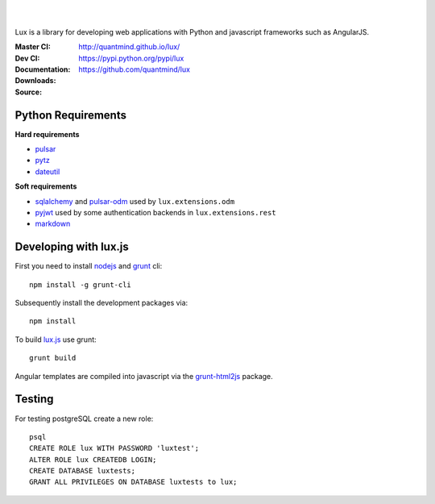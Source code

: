 .. image:: http://quantmind.github.io/lux/media/luxsite/lux-banner.svg
   :alt: Lux
   :width: 50%

|
|

Lux is a library for developing web applications with Python and javascript frameworks such as AngularJS.

:Master CI: |master-build|_ |coverage-master|
:Dev CI: |dev-build|_ |coverage-dev|
:Documentation: http://quantmind.github.io/lux/
:Downloads: https://pypi.python.org/pypi/lux
:Source: https://github.com/quantmind/lux

.. |master-build| image:: https://img.shields.io/travis/quantmind/lux/master.svg
.. _master-build: http://travis-ci.org/quantmind/lux
.. |dev-build| image:: https://img.shields.io/travis/quantmind/lux/dev.svg
.. _dev-build: http://travis-ci.org/quantmind/lux
.. |coverage-master| image:: https://img.shields.io/coveralls/quantmind/lux/master.svg
  :target: https://coveralls.io/r/quantmind/lux?branch=master
.. |coverage-dev| image:: https://img.shields.io/coveralls/quantmind/lux/dev.svg
  :target: https://coveralls.io/r/quantmind/lux?branch=dev

.. _requirements:

Python Requirements
=======================

**Hard requirements**

* pulsar_
* pytz_
* dateutil_

**Soft requirements**

* sqlalchemy_ and pulsar-odm_ used by ``lux.extensions.odm``
* pyjwt_ used by some authentication backends in ``lux.extensions.rest``
* markdown_

Developing with lux.js
==========================

First you need to install nodejs_ and  grunt_ cli::

    npm install -g grunt-cli

Subsequently install the development packages via::

    npm install

To build lux.js_ use grunt::

    grunt build


Angular templates are compiled into javascript via the `grunt-html2js`_ package.


Testing
==========

For testing postgreSQL create a new role::

    psql
    CREATE ROLE lux WITH PASSWORD 'luxtest';
    ALTER ROLE lux CREATEDB LOGIN;
    CREATE DATABASE luxtests;
    GRANT ALL PRIVILEGES ON DATABASE luxtests to lux;

.. _pulsar: https://github.com/quantmind/pulsar
.. _pytz: http://pytz.sourceforge.net/
.. _dateutil: https://pypi.python.org/pypi/python-dateutil
.. _sqlalchemy: http://www.sqlalchemy.org/
.. _pulsar-odm: https://github.com/quantmind/pulsar-odm
.. _pyjwt: https://github.com/jpadilla/pyjwt
.. _pbkdf2: https://pypi.python.org/pypi/pbkdf2
.. _gruntjs: http://gruntjs.com/
.. _nodejs: http://nodejs.org/
.. _grunt: http://gruntjs.com/
.. _markdown: https://pypi.python.org/pypi/Markdown
.. _sphinx: http://sphinx-doc.org/
.. _`grunt-html2js`: https://github.com/karlgoldstein/grunt-html2js
.. _lux.js: https://raw.githubusercontent.com/quantmind/lux/master/lux/media/lux/lux.js
